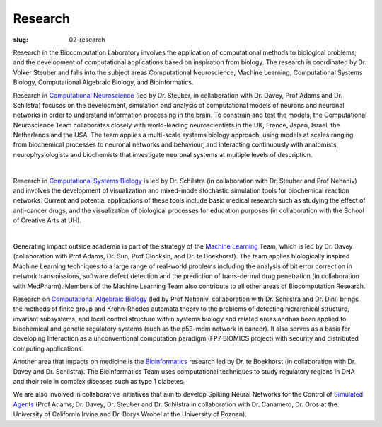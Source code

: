 Research
########
:slug: 02-research

Research in the Biocomputation Laboratory involves the application of computational methods to biological problems, and the development of computational applications based on inspiration from biology. The research is coordinated by Dr. Volker Steuber and falls into the subject areas Computational Neuroscience, Machine Learning, Computational Systems Biology, Computational Algebraic Biology, and Bioinformatics.

Research in `Computational Neuroscience <#>`__ (led by Dr. Steuber, in collaboration with Dr. Davey, Prof Adams and Dr. Schilstra) focuses on the development, simulation and analysis of computational models of neurons and neuronal networks in order to understand information processing in the brain. To constrain and test the models, the Computational Neuroscience Team collaborates closely with world-leading neuroscientists in the UK, France, Japan, Israel, the Netherlands and the USA. The team applies a multi-scale systems biology approach, using models at scales ranging from biochemical processes to neuronal networks and behaviour, and interacting continuously with anatomists, neurophysiologists and biochemists that investigate neuronal systems at multiple levels of description.

.. image:: {filename}/images/2purk_calcium.jpg
    :width: 400px
    :target: {filename}/images/2purk_calcium.jpg
    :align: center
    :alt: Purkinje cell

|

Research in `Computational Systems Biology <#>`__ is led by Dr. Schilstra (in collaboration with Dr. Steuber and Prof Nehaniv) and involves the development of visualization and mixed-mode stochastic simulation tools for biochemical reaction networks. Current and potential applications of these tools include basic medical research such as studying the effect of anti-cancer drugs, and the visualization of biological processes for education purposes (in collaboration with the School of Creative Arts at UH).

.. image:: {filename}/images/MoreBoB.png
    :width: 400px
    :target: {filename}/images/MoreBoB.png
    :align: center
    :alt: BoB2

|

Generating impact outside academia is part of the strategy of the `Machine Learning <#>`__ Team, which is led by Dr. Davey (collaboration with Prof Adams, Dr. Sun, Prof Clocksin, and Dr. te Boekhorst). The team applies biologically inspired Machine Learning techniques to a large range of real-world problems including the analysis of bit error correction in network transmissions, software defect detection and the prediction of trans-dermal drug penetration (in collaboration with MedPharm). Members of the Machine Learning Team also contribute to all other areas of Biocomputation Research.

Research on `Computational Algebraic Biology <#>`__ (led by Prof Nehaniv, collaboration with Dr. Schilstra and Dr. Dini) brings the methods of finite group and Krohn-Rhodes automata theory to the problems of detecting hierarchical structure, invariant subsystems, and local control structure within systems biology and related areas andhas been applied to biochemical and genetic regulatory systems (such as the p53-mdm network in cancer). It also serves as a basis for developing Interaction as a unconventional computation paradigm (FP7 BIOMICS project) with security and distributed computing applications.

Another area that impacts on medicine is the `Bioinformatics <#>`__ research led by Dr. te Boekhorst (in collaboration with Dr. Davey and Dr. Schilstra). The Bioinformatics Team uses computational techniques to study regulatory regions in DNA and their role in complex diseases such as type 1 diabetes.

We are also involved in collaborative initiatives that aim to develop Spiking Neural Networks for the Control of `Simulated Agents <#>`__ (Prof Adams, Dr. Davey, Dr. Steuber and Dr. Schilstra in collaboration with Dr. Canamero, Dr. Oros at the University of California Irvine and Dr. Borys Wrobel at the University of Poznan). 
